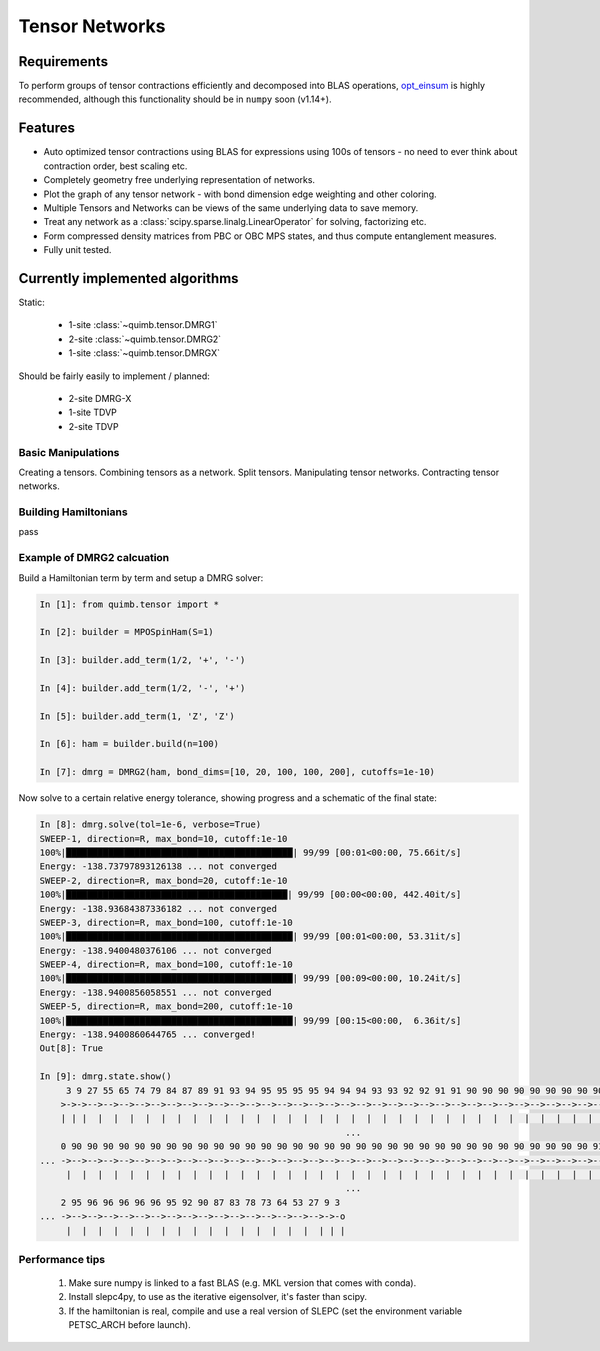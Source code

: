 ###############
Tensor Networks
###############


Requirements
~~~~~~~~~~~~

To perform groups of tensor contractions efficiently and decomposed into BLAS operations, `opt_einsum <https://github.com/dgasmith/opt_einsum>`_ is highly recommended, although this functionality should be in ``numpy`` soon (v1.14+).


Features
~~~~~~~~

- Auto optimized tensor contractions using BLAS for expressions using 100s of tensors - no need to ever think about contraction order, best scaling etc.
- Completely geometry free underlying representation of networks.
- Plot the graph of any tensor network - with bond dimension edge weighting and other coloring.
- Multiple Tensors and Networks can be views of the same underlying data to save memory.
- Treat any network as a :class:`scipy.sparse.linalg.LinearOperator` for solving, factorizing etc.
- Form compressed density matrices from PBC or OBC MPS states, and thus compute entanglement measures.
- Fully unit tested.


Currently implemented algorithms
~~~~~~~~~~~~~~~~~~~~~~~~~~~~~~~~

Static:

    - 1-site :class:`~quimb.tensor.DMRG1`
    - 2-site :class:`~quimb.tensor.DMRG2`
    - 1-site :class:`~quimb.tensor.DMRGX`

Should be fairly easily to implement / planned:

    - 2-site DMRG-X
    - 1-site TDVP
    - 2-site TDVP


Basic Manipulations
-------------------

Creating a tensors.
Combining tensors as a network.
Split tensors.
Manipulating tensor networks.
Contracting tensor networks.


Building Hamiltonians
---------------------

pass


Example of DMRG2 calcuation
---------------------------

Build a Hamiltonian term by term and setup a DMRG solver:

.. code-block:: python

    In [1]: from quimb.tensor import *

    In [2]: builder = MPOSpinHam(S=1)

    In [3]: builder.add_term(1/2, '+', '-')

    In [4]: builder.add_term(1/2, '-', '+')

    In [5]: builder.add_term(1, 'Z', 'Z')

    In [6]: ham = builder.build(n=100)

    In [7]: dmrg = DMRG2(ham, bond_dims=[10, 20, 100, 100, 200], cutoffs=1e-10)


Now solve to a certain relative energy tolerance, showing progress and a schematic of the final state:

.. code-block:: guess

    In [8]: dmrg.solve(tol=1e-6, verbose=True)
    SWEEP-1, direction=R, max_bond=10, cutoff:1e-10
    100%|███████████████████████████████████████████| 99/99 [00:01<00:00, 75.66it/s]
    Energy: -138.73797893126138 ... not converged
    SWEEP-2, direction=R, max_bond=20, cutoff:1e-10
    100%|██████████████████████████████████████████| 99/99 [00:00<00:00, 442.40it/s]
    Energy: -138.93684387336182 ... not converged
    SWEEP-3, direction=R, max_bond=100, cutoff:1e-10
    100%|███████████████████████████████████████████| 99/99 [00:01<00:00, 53.31it/s]
    Energy: -138.9400480376106 ... not converged
    SWEEP-4, direction=R, max_bond=100, cutoff:1e-10
    100%|███████████████████████████████████████████| 99/99 [00:09<00:00, 10.24it/s]
    Energy: -138.9400856058551 ... not converged
    SWEEP-5, direction=R, max_bond=200, cutoff:1e-10
    100%|███████████████████████████████████████████| 99/99 [00:15<00:00,  6.36it/s]
    Energy: -138.9400860644765 ... converged!
    Out[8]: True

    In [9]: dmrg.state.show()
         3 9 27 55 65 74 79 84 87 89 91 93 94 95 95 95 95 94 94 94 93 93 92 92 91 91 90 90 90 90 90 90 90 90 90 90 90 90 90 90 9
        >->->-->-->-->-->-->-->-->-->-->-->-->-->-->-->-->-->-->-->-->-->-->-->-->-->-->-->-->-->-->-->-->-->-->-->-->-->-->-->- ...
        | | |  |  |  |  |  |  |  |  |  |  |  |  |  |  |  |  |  |  |  |  |  |  |  |  |  |  |  |  |  |  |  |  |  |  |  |  |  |  |
                                                              ...
        0 90 90 90 90 90 90 90 90 90 90 90 90 90 90 90 90 90 90 90 90 90 90 90 90 90 90 90 90 90 90 90 90 90 91 91 90 91 91 91 9
    ... ->-->-->-->-->-->-->-->-->-->-->-->-->-->-->-->-->-->-->-->-->-->-->-->-->-->-->-->-->-->-->-->-->-->-->-->-->-->-->-->- ...
         |  |  |  |  |  |  |  |  |  |  |  |  |  |  |  |  |  |  |  |  |  |  |  |  |  |  |  |  |  |  |  |  |  |  |  |  |  |  |  |
                                                              ...
        2 95 96 96 96 96 96 95 92 90 87 83 78 73 64 53 27 9 3
    ... ->-->-->-->-->-->-->-->-->-->-->-->-->-->-->-->-->->-o
         |  |  |  |  |  |  |  |  |  |  |  |  |  |  |  |  | | |


Performance tips
----------------

    1. Make sure numpy is linked to a fast BLAS (e.g. MKL version that comes with conda).
    2. Install slepc4py, to use as the iterative eigensolver, it's faster than scipy.
    3. If the hamiltonian is real, compile and use a real version of SLEPC (set the environment variable PETSC_ARCH before launch).

